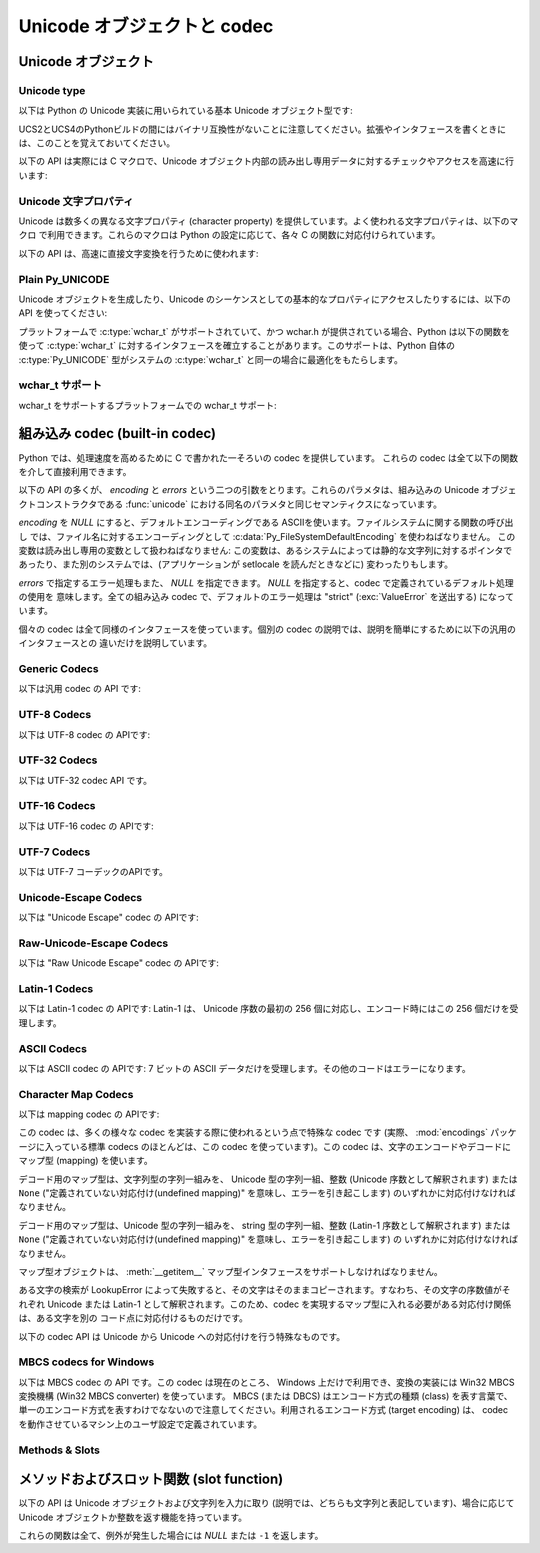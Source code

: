 .. highlightlang:: c

.. _unicodeobjects:

Unicode オブジェクトと codec
-----------------------------

.. sectionauthor:: Marc-Andre Lemburg <mal@lemburg.com>

Unicode オブジェクト
^^^^^^^^^^^^^^^^^^^^^

Unicode type
"""""""""""""

以下は Python の Unicode 実装に用いられている基本 Unicode  オブジェクト型です:


.. c:type:: Py_UNICODE

   この型はUnicode序数(Unicode ordinal)を保持するための基礎単位として、 Pythonが内部的に使います。
   Pythonのデフォルトのビルドでは、 :c:type:`Py_UNICODE` として16-bit型を利用し、 Unicodeの値を内部ではUCS-2で保持します。
   UCS4版のPythonをビルドすることもできます。(最近の多くのLinuxディストリビューションでは UCS4版のPythonがついてきます)
   UCS4版ビルドでは :c:type:`Py_UNICODE` に32-bit型を利用し、内部ではUnicode データをUCS4で保持します。
   :c:type:`wchar_t` が利用できて、PythonのUnicodeに関するビルドオプションと
   一致するときは、 :c:type:`Py_UNICODE` は :c:type:`wchar_t` をtypedefでエイリアス
   され、ネイティブプラットフォームに対する互換性を高めます。それ以外のすべてのプラットフォームでは、 :c:type:`Py_UNICODE` は
   :c:type:`unsigned short` (UCS2) か :c:type:`unsigned long` (UCS4) の
   typedefによるエイリアスになります。

UCS2とUCS4のPythonビルドの間にはバイナリ互換性がないことに注意してください。拡張やインタフェースを書くときには、このことを覚えておいてください。


.. c:type:: PyUnicodeObject

   この :c:type:`PyObject` のサブタイプは Unicode オブジェクトを表現します。


.. c:var:: PyTypeObject PyUnicode_Type

   この :c:type:`PyTypeObject` のインスタンスは Python の Unicode 型を表現します。
   Pythonレイヤにおける ``unicode`` や ``types.UnicodeType`` と同じオブジェクトです。

以下の API は実際には C マクロで、Unicode オブジェクト内部の読み出し専用データに対するチェックやアクセスを高速に行います:


.. c:function:: int PyUnicode_Check(PyObject *o)

   *o* が Unicode 文字列型か Unicode 文字列型のサブタイプであるときに真を返します。

   .. versionchanged:: 2.2
      サブタイプを引数にとれるようになりました.


.. c:function:: int PyUnicode_CheckExact(PyObject *o)

   *o* が Unicode 文字列型で、かつ Unicode 文字列型のサブタイプでないときに真を返します。

   .. versionadded:: 2.2


.. c:function:: Py_ssize_t PyUnicode_GET_SIZE(PyObject *o)

   オブジェクトのサイズを返します。 *o* は :c:type:`PyUnicodeObject` でなければなりません (チェックはしません)。

   .. versionchanged:: 2.5
      これらの関数は以前は :c:type:`int` を返していました。
      この変更により、 64bit システムを正しくサポートするには修正が必要になります。

.. c:function:: Py_ssize_t PyUnicode_GET_DATA_SIZE(PyObject *o)

   オブジェクトの内部バッファのサイズをバイト数で返します。 *o* は :c:type:`PyUnicodeObject` でなければなりません
   (チェックはしません)。

   .. versionchanged:: 2.5
      これらの関数は以前は :c:type:`int` を返していました。
      この変更により、 64bit システムを正しくサポートするには修正が必要になります。

.. c:function:: Py_UNICODE* PyUnicode_AS_UNICODE(PyObject *o)

   オブジェクト内部の :c:type:`Py_UNICODE` バッファへのポインタを返します。  *o* は :c:type:`PyUnicodeObject`
   でなければなりません (チェックはしません)。


.. c:function:: const char* PyUnicode_AS_DATA(PyObject *o)

   オブジェクト内部バッファへのポインタを返します。  *o* は :c:type:`PyUnicodeObject` でなければなりません
   (チェックはしません)。

.. c:function:: int PyUnicode_ClearFreeList()

   free list をクリアします。
   開放できなかった要素数を返します。

   .. versionadded:: 2.6


Unicode 文字プロパティ
""""""""""""""""""""""""

Unicode は数多くの異なる文字プロパティ (character property) を提供しています。よく使われる文字プロパティは、以下のマクロ
で利用できます。これらのマクロは Python の設定に応じて、各々 C の関数に対応付けられています。


.. c:function:: int Py_UNICODE_ISSPACE(Py_UNICODE ch)

   *ch* が空白文字かどうかに応じて 1 または 0 を返します。


.. c:function:: int Py_UNICODE_ISLOWER(Py_UNICODE ch)

   *ch* が小文字かどうかに応じて 1 または 0 を返します。


.. c:function:: int Py_UNICODE_ISUPPER(Py_UNICODE ch)

   *ch* が大文字かどうかに応じて 1 または 0 を返します。


.. c:function:: int Py_UNICODE_ISTITLE(Py_UNICODE ch)

   *ch* がタイトルケース文字 (titlecase character) かどうかに応じて 1 または 0 を返します。


.. c:function:: int Py_UNICODE_ISLINEBREAK(Py_UNICODE ch)

   *ch* が改行文字かどうかに応じて 1 または 0 を返します。


.. c:function:: int Py_UNICODE_ISDECIMAL(Py_UNICODE ch)

   *ch* が 10 進の数字文字かどうかに応じて 1 または 0 を返します。


.. c:function:: int Py_UNICODE_ISDIGIT(Py_UNICODE ch)

   *ch* が 2 進の数字文字かどうかに応じて 1 または 0 を返します。


.. c:function:: int Py_UNICODE_ISNUMERIC(Py_UNICODE ch)

   *ch* が数字文字かどうかに応じて 1 または 0 を返します。


.. c:function:: int Py_UNICODE_ISALPHA(Py_UNICODE ch)

   *ch* がアルファベット文字かどうかに応じて 1 または 0 を返します。


.. c:function:: int Py_UNICODE_ISALNUM(Py_UNICODE ch)

   *ch* が英数文字かどうかに応じて 1 または 0 を返します。

以下の API は、高速に直接文字変換を行うために使われます:


.. c:function:: Py_UNICODE Py_UNICODE_TOLOWER(Py_UNICODE ch)

   *ch* を小文字に変換したものを返します。


.. c:function:: Py_UNICODE Py_UNICODE_TOUPPER(Py_UNICODE ch)

   *ch* を大文字に変換したものを返します。


.. c:function:: Py_UNICODE Py_UNICODE_TOTITLE(Py_UNICODE ch)

   *ch* をタイトルケース文字に変換したものを返します。


.. c:function:: int Py_UNICODE_TODECIMAL(Py_UNICODE ch)

   *ch* を 10 進の正の整数に変換したものを返します。不可能ならば ``-1`` を返します。このマクロは例外を送出しません。


.. c:function:: int Py_UNICODE_TODIGIT(Py_UNICODE ch)

   *ch* を一桁の 2 進整数に変換したものを返します。不可能ならば ``-1`` を返します。このマクロは例外を送出しません。


.. c:function:: double Py_UNICODE_TONUMERIC(Py_UNICODE ch)

   *ch* を :c:type:`double` に変換したものを返します。不可能ならば ``-1.0`` を返します。このマクロは例外を送出しません。


Plain Py_UNICODE
""""""""""""""""

Unicode オブジェクトを生成したり、Unicode のシーケンスとしての基本的なプロパティにアクセスしたりするには、以下の API を使ってください:


.. c:function:: PyObject* PyUnicode_FromUnicode(const Py_UNICODE *u, Py_ssize_t size)

   *size* で指定された長さを持つ Py_UNICODE 型バッファ *u*  から Unicode オブジェクトを生成します。 *u* を *NULL*
   にしてもよく、その場合オブジェクトの内容は未定義です。バッファに必要な情報を埋めるのはユーザの責任です。バッファの内容は新たなオブジェクトに
   コピーされます。バッファが *NULL* でない場合、戻り値は共有されたオブジェクトになることがあります。従って、この関数が返す Unicode
   オブジェクトを変更してよいのは *u* が *NULL* のときだけです。

   .. versionchanged:: 2.5
      この関数は以前は *size* の型に :c:type:`int` を利用していました。
      この変更により、 64bit システムを正しくサポートするには修正が必要になります。

.. c:function:: Py_UNICODE* PyUnicode_AsUnicode(PyObject *unicode)

   Unicode オブジェクトの内部バッファ :c:type:`Py_UNICODE` に対する読み出し専用のポインタを返します。 *unicode* が
   Unicode オブジェクトでなければ *NULL* を返します。


.. c:function:: Py_ssize_t PyUnicode_GetSize(PyObject *unicode)

   Unicode オブジェクトの長さを返します。

   .. versionchanged:: 2.5
      これらの関数は以前は :c:type:`int` を返していました。
      この変更により、 64bit システムを正しくサポートするには修正が必要になります。

.. c:function:: PyObject* PyUnicode_FromEncodedObject(PyObject *obj, const char *encoding, const char *errors)

   あるエンコード方式でエンコードされたオブジェクト *obj* を Unicode オブジェクトに型強制して、参照カウントをインクリメントして返します。

   型強制は以下のようにして行われます:

   文字列やその他の char バッファ互換オブジェクトの場合、オブジェクトは *encoding* に従ってデコードされます。このとき *error* で
   定義されたエラー処理を用います。これら二つの引数は *NULL* にでき、その場合デフォルト値が使われます (詳細は次の節を参照してください)

   その他のUnicodeオブジェクトを含むオブジェクトは :exc:`TypeError` 例外を引き起こします。

   この API は、エラーが生じたときには *NULL* を返します。呼び出し側は返されたオブジェクトを decref する責任があります。


.. c:function:: PyObject* PyUnicode_FromObject(PyObject *obj)

   ``PyUnicode_FromEncodedObject(obj, NULL, "strict")`` を行うショートカットで、インタプリタは Unicode
   への型強制が必要な際に常にこの関数を使います。

プラットフォームで :c:type:`wchar_t` がサポートされていて、かつ wchar.h が提供されている場合、Python は以下の関数を使って
:c:type:`wchar_t` に対するインタフェースを確立することがあります。このサポートは、Python 自体の :c:type:`Py_UNICODE`
型がシステムの :c:type:`wchar_t` と同一の場合に最適化をもたらします。

wchar_t サポート
"""""""""""""""""

wchar_t をサポートするプラットフォームでの wchar_t サポート:

.. c:function:: PyObject* PyUnicode_FromWideChar(const wchar_t *w, Py_ssize_t size)

   *size* の :c:type:`wchar_t` バッファ *w* から Unicode オブジェクトを生成します。失敗すると *NULL* を返します。

   .. versionchanged:: 2.5
      この関数は以前は *size* の型に :c:type:`int` を利用していました。
      この変更により、 64bit システムを正しくサポートするには修正が必要になります。


.. c:function:: Py_ssize_t PyUnicode_AsWideChar(PyUnicodeObject *unicode, wchar_t *w, Py_ssize_t size)

   Unicode オブジェクトの内容を :c:type:`wchar_t` バッファ *w* にコピーします。最大で *size* 個の
   :c:type:`wchar_t` 文字を (末尾の 0-終端文字を除いて) コピーします。コピーした :c:type:`wchar_t`
   文字の個数を返します。エラーの時には -1 を返します。 :c:type:`wchar_t` 文字列は 0-終端されている場合も、されていない場合も
   あります。関数の呼び出し手の責任で、アプリケーションの必要に応じて :c:type:`wchar_t` 文字列を 0-終端してください。

   .. versionchanged:: 2.5
      この関数は以前は :c:type:`int` を返していました。
      この変更により、 64bit システムを正しくサポートするには修正が必要になります。


.. _builtincodecs:

組み込み codec (built-in codec)
^^^^^^^^^^^^^^^^^^^^^^^^^^^^^^^

Python では、処理速度を高めるために C で書かれた一そろいの codec を提供しています。
これらの codec は全て以下の関数を介して直接利用できます。

以下の API の多くが、 *encoding* と *errors* という二つの引数をとります。これらのパラメタは、組み込みの Unicode
オブジェクトコンストラクタである :func:`unicode` における同名のパラメタと同じセマンティクスになっています。

*encoding* を *NULL* にすると、デフォルトエンコーディングである ASCIIを使います。ファイルシステムに関する関数の呼び出し
では、ファイル名に対するエンコーディングとして :c:data:`Py_FileSystemDefaultEncoding` を使わねばなりません。
この変数は読み出し専用の変数として扱わねばなりません: この変数は、あるシステムによっては静的な文字列に対するポインタで
あったり、また別のシステムでは、(アプリケーションが setlocale を読んだときなどに) 変わったりもします。

*errors* で指定するエラー処理もまた、 *NULL* を指定できます。 *NULL* を指定すると、codec で定義されているデフォルト処理の使用を
意味します。全ての組み込み codec で、デフォルトのエラー処理は "strict" (:exc:`ValueError` を送出する) になっています。

個々の codec は全て同様のインタフェースを使っています。個別の codec の説明では、説明を簡単にするために以下の汎用のインタフェースとの
違いだけを説明しています。


Generic Codecs
""""""""""""""

以下は汎用 codec の API です:

.. c:function:: PyObject* PyUnicode_Decode(const char *s, Py_ssize_t size, const char *encoding, const char *errors)

   何らかのエンコード方式でエンコードされた、 *size* バイトの文字列 *s* をデコードして Unicode オブジェクトを生成します。
   *encoding* と *errors* は、組み込み関数 unicode() の同名のパラメタと同じ意味を持ちます。使用する codec の検索は、
   Python の codec レジストリを使って行います。codec が例外を送出した場合には *NULL* を返します。

   .. versionchanged:: 2.5
      この関数は以前は *size* の型に :c:type:`int` を利用していました。
      この変更により、 64bit システムを正しくサポートするには修正が必要になります。

.. c:function:: PyObject* PyUnicode_Encode(const Py_UNICODE *s, Py_ssize_t size, const char *encoding, const char *errors)

   *size* で指定されたサイズの :c:type:`Py_UNICODE` バッファをエンコードした Python 文字列オブジェクトを返します。
   *encoding* および *errors* は Unicode 型の :meth:`encode` メソッドに与える同名のパラメタと
   同じ意味を持ちます。使用する codec の検索は、 Python の codec レジストリを使って行います。codec が例外を送出した場合には
   *NULL* を返します。

   .. versionchanged:: 2.5
      この関数は以前は *size* の型に :c:type:`int` を利用していました。
      この変更により、 64bit システムを正しくサポートするには修正が必要になります。

.. c:function:: PyObject* PyUnicode_AsEncodedString(PyObject *unicode, const char *encoding, const char *errors)

   Unicode オブジェクトをエンコードし、その結果を Python 文字列オブジェクトとして返します。 *encoding* および *errors* は
   Unicode 型の :meth:`encode` メソッドに与える同名のパラメタと同じ意味を持ちます。使用する codec の検索は、 Python の
   codec レジストリを使って行います。codec が例外を送出した場合には *NULL* を返します。


UTF-8 Codecs
""""""""""""

以下は UTF-8 codec の APIです:


.. c:function:: PyObject* PyUnicode_DecodeUTF8(const char *s, Py_ssize_t size, const char *errors)

   UTF-8 でエンコードされた *size* バイトの文字列 *s* から Unicode オブジェクトを生成します。codec が例外を送出した場合には
   *NULL* を返します。

   .. versionchanged:: 2.5
      この関数は以前は *size* の型に :c:type:`int` を利用していました。
      この変更により、 64bit システムを正しくサポートするには修正が必要になります。

.. c:function:: PyObject* PyUnicode_DecodeUTF8Stateful(const char *s, Py_ssize_t size, const char *errors, Py_ssize_t *consumed)

   *consumed* が *NULL* の場合、 :c:func:`PyUnicode_DecodeUTF8` と同じように動作します。 *consumed* が
   *NULL* でない場合、 :c:func:`PyUnicode_DecodeUTF8Stateful` は末尾の不完全な UTF-8 バイト列
   をエラーとみなしません。これらのバイト列はデコードされず、デコードされたバイト数を *consumed* に返します。

   .. versionadded:: 2.4

   .. versionchanged:: 2.5
      この関数は以前は *size* の型に :c:type:`int` を利用していました。
      この変更により、 64bit システムを正しくサポートするには修正が必要になります。

.. c:function:: PyObject* PyUnicode_EncodeUTF8(const Py_UNICODE *s, Py_ssize_t size, const char *errors)

   *size* で指定された長さを持つ :c:type:`Py_UNICODE` 型バッファを UTF-8 でエンコードし、 Python
   文字列オブジェクトにして返します。 codec が例外を送出した場合には *NULL* を返します。

   .. versionchanged:: 2.5
      この関数は以前は *size* の型に :c:type:`int` を利用していました。
      この変更により、 64bit システムを正しくサポートするには修正が必要になります。

.. c:function:: PyObject* PyUnicode_AsUTF8String(PyObject *unicode)

   UTF-8 で Unicode オブジェクトをエンコードし、結果を Python 文字列オブジェクトとして返します。エラー処理は "strict" です。
   codec が例外を送出した場合には *NULL* を返します。


UTF-32 Codecs
"""""""""""""

以下は UTF-32 codec API です。


.. c:function:: PyObject* PyUnicode_DecodeUTF32(const char *s, Py_ssize_t size, const char *errors, int *byteorder)

   UTF-32 でエンコードされたバッファ文字列から *length* バイトをデコードし、
   Unicodeオブジェクトとして返します。
   *errors* は(非 *NULL* なら)エラーハンドラを指定します。デフォルトは "strict" です。

   *byteorder* が非 *NULL* の時、デコーダは与えられたオーダーでデコードを開始します。 ::

      *byteorder == -1: little endian
      *byteorder == 0:  native order
      *byteorder == 1:  big endian

   ``*byteorder`` が 0 で入力データの最初の4バイトがバイトオーダーマーク(BOM)だった場合、
   デコーダーはBOMによってバイトオーダーを切り替え、BOMは結果の unicode 文字列には含まれません。
   ``*byteorder`` が ``-1`` か ``1`` だった場合、すべてのBOMは出力へコピーされます。

   デコードが完了した後、入力データの終端に来た時点でのバイトオーダーを *\*byteorder* にセットします。

   narrow build の場合、BMP外のコードポイントはサロゲートペアとしてデコードされます。

   *byteorder* が *NULL* のとき、コーデックは native order モードで開始します。

   codec が例外を発生させたときは *NULL* を返します。

   .. versionadded:: 2.6


.. c:function:: PyObject* PyUnicode_DecodeUTF32Stateful(const char *s, Py_ssize_t size, const char *errors, int *byteorder, Py_ssize_t *consumed)

   *consumed* が *NULL* のとき、 :c:func:`PyUnicode_DecodeUTF32` と同じように振る舞います。
   *consumed* が非 *NULL* のとき、 :c:func:`PyUnicode_DecodeUTF32Stateful` は末尾の
   不完全な(4で割り切れない数などの)UTF-32バイト列をエラーとして扱いません。
   末尾の不完全なバイト列はデコードされず、デコードされたバイトすが *consumed*
   に格納されます。

   .. versionadded:: 2.6


.. c:function:: PyObject* PyUnicode_EncodeUTF32(const Py_UNICODE *s, Py_ssize_t size, const char *errors, int byteorder)

   *s* の Unicode データを UTF-32 にエンコードした値を格納した Python の bytes
   オブジェクトを返します。
   出力は以下のバイトオーダーで従って書かれます。 ::

      byteorder == -1: little endian
      byteorder == 0:  native byte order (writes a BOM mark)
      byteorder == 1:  big endian

   byteorder が ``0`` のとき、出力文字列は常にUnicode BOMマーク(U+FEFF)で始まります。
   それ以外の2つのモードでは、先頭にBOMマークは出力されません。

   *Py_UNICODE_WIDE* が定義されていないとき、サロゲートペアを1つのコードポイントとして
   出力します。

   コーデックが例外を発生させた場合、 *NULL* を返します。

   .. versionadded:: 2.6


.. c:function:: PyObject* PyUnicode_AsUTF32String(PyObject *unicode)

   ネイティブバイトオーダーで UTF-32 エンコーディングを使って Python 文字列を
   返します。
   文字列は常に BOM マークで始まります。
   エラーハンドラは "strict" です。
   コーデックが例外を発生させたときは *NULL* を返します。

   .. versionadded:: 2.6


UTF-16 Codecs
"""""""""""""

以下は UTF-16 codec の APIです:


.. c:function:: PyObject* PyUnicode_DecodeUTF16(const char *s, Py_ssize_t size, const char *errors, int *byteorder)

   UTF-16 でエンコードされたバッファ *s* から *size* バイトデコードして、結果を Unicode オブジェクトで返します。 *errors*
   は (*NULL* でない場合) エラー処理方法を定義します。デフォルト値は "strict" です。

   *byteorder* が *NULL* でない場合、デコード機構は以下のように指定されたバイト整列 (byte order) に従ってデコードを開始
   します::

      *byteorder == -1: リトルエンディアン
      *byteorder == 0:  ネイティブ
      *byteorder == 1:  ビッグエンディアン

   ``*byteorder`` が 0 で、入力データの先頭2バイトがバイトオーダーマーク (BOM)
   だった場合、デコーダは BOM が示すバイトオーダーに切り替え、そのBOMを結果の Unicode
   文字列にコピーしません。
   ``*byteorder`` が ``-1`` か ``1`` だった場合、すべてのBOMは出力へコピーされます。
   (出力では ``\ufeff`` か ``\ufffe`` のどちらかになるでしょう)

   デコードを完結した後、*\*byteorder* は入力データの終点現在に
   おけるバイトオーダーに設定されます。

   *byteorder* が *NULL* の場合、 codec はネイティブバイト整列のモードで開始します。

   codec が例外を送出した場合には *NULL* を返します。

   .. versionchanged:: 2.5
      この関数は以前は *size* の型に :c:type:`int` を利用していました。
      この変更により、 64bit システムを正しくサポートするには修正が必要になります。


.. c:function:: PyObject* PyUnicode_DecodeUTF16Stateful(const char *s, Py_ssize_t size, const char *errors, int *byteorder, Py_ssize_t *consumed)

   *consumed* が *NULL* の場合、 :c:func:`PyUnicode_DecodeUTF16` と同じように動作します。 *consumed* が
   *NULL* でない場合、 :c:func:`PyUnicode_DecodeUTF16Stateful` は末尾の不完全な UTF-16 バイト列
   (奇数長のバイト列や分割されたサロゲートペア) をエラーとみなしません。これらのバイト列はデコードされず、デコードされたバイト数を *consumed*
   に返します。

   .. versionadded:: 2.4

   .. versionchanged:: 2.5
      この関数は以前は *size* の型に :c:type:`int` を利用していました。
      この変更により、 64bit システムを正しくサポートするには修正が必要になります。


.. c:function:: PyObject* PyUnicode_EncodeUTF16(const Py_UNICODE *s, Py_ssize_t size, const char *errors, int byteorder)

   *s* 中の Unicode データを UTF-16 でエンコードした結果が入っている Python 文字列オブジェクトを返します。
   出力は以下のバイトオーダーに従って書き出されます::

      byteorder == -1: リトルエンディアン
      byteorder == 0:  ネイティブ (BOM マーカを書き出します)
      byteorder == 1:  ビッグエンディアン

   byteorder が ``0`` の場合、出力結果となる文字列は常に Unicode BOM マーカ
   (U+FEFF) で始まります。それ以外のモードでは、 BOM マーカを頭につけません。

   *Py_UNICODE_WIDE* が定義されている場合、単一の :c:type:`Py_UNICODE` 値はサロゲートペアとして表現されることがあります。
   *Py_UNICODE_WIDE* が定義されていなければ、各 :c:type:`Py_UNICODE` 値は UCS-2 文字として表現されます。

   codec が例外を送出した場合には *NULL* を返します。

   .. versionchanged:: 2.5
      この関数は以前は *size* の型に :c:type:`int` を利用していました。
      この変更により、 64bit システムを正しくサポートするには修正が必要になります。

.. c:function:: PyObject* PyUnicode_AsUTF16String(PyObject *unicode)

   ネイティブバイトオーダの UTF-16 でエンコードされた Python 文字列を返します。文字列は常に BOM マーカから始まります。エラー処理は
   "strict" です。 codec が例外を送出した場合には *NULL* を返します。


UTF-7 Codecs
""""""""""""
以下は UTF-7 コーデックのAPIです。

.. c:function:: PyObject* PyUnicode_DecodeUTF7(const char *s, Py_ssize_t size, const char *errors)

   UTF-7 でエンコードされた *size* バイトの文字列 *s* をデコードして
   Unicode オブジェクトを作成します。
   コーデックが例外を発生させたときは *NULL* を返します。


.. c:function:: PyObject* PyUnicode_DecodeUTF8Stateful(const char *s, Py_ssize_t size, const char *errors, Py_ssize_t *consumed)

   *consumed* が *NULL* のとき、 :c:func:`PyUnicode_DecodeUTF7` と同じように動作します。
   *consumed* が非 *NULL* のとき、末尾の不完全な UTF-7 base-64 部分をエラーとしません。
   不完全な部分のバイト列はデコードせずに、デコードしたバイト数を *consumed* に格納します。


.. c:function:: PyObject* PyUnicode_EncodeUTF7(const Py_UNICODE *s, Py_ssize_t size, int base64SetO, int base64WhiteSpace, const char *errors)

   与えられたサイズの :c:type:`Py_UNICODE` バッファを UTF-7 でエンコードして、
   Python の bytes オブジェクトとして返します。
   コーデックが例外を発生させたときは *NULL* を返します。

   If *base64SetO* is nonzero, "Set O" (punctuation that has no otherwise
   special meaning) will be encoded in base-64.  If *base64WhiteSpace* is
   nonzero, whitespace will be encoded in base-64.  Both are set to zero for the
   Python "utf-7" codec.
   *base64SetO* が非ゼロのとき、 "Set O" 文字
   (他の場合には何も特別な意味を持たない句読点) を base-64 エンコードします。
   *base64WhiteSpace* が非ゼロのとき、空白文字を base-64 エンコードします。
   Python の "utf-7" コーデックでは、両方ともゼロに設定されています。


Unicode-Escape Codecs
"""""""""""""""""""""""

以下は "Unicode Escape" codec の APIです:


.. c:function:: PyObject* PyUnicode_DecodeUnicodeEscape(const char *s, Py_ssize_t size, const char *errors)

   Unicode-Escape でエンコードされた *size* バイトの文字列 *s* から Unicode オブジェクトを生成します。codec
   が例外を送出した場合には *NULL* を返します。

   .. versionchanged:: 2.5
      この関数は以前は *size* の型に :c:type:`int` を利用していました。
      この変更により、 64bit システムを正しくサポートするには修正が必要になります。


.. c:function:: PyObject* PyUnicode_EncodeUnicodeEscape(const Py_UNICODE *s, Py_ssize_t size)

   *size* で指定された長さを持つ :c:type:`Py_UNICODE` 型バッファを Unicode-Escape でエンコードし、 Python
   文字列オブジェクトにして返します。 codec が例外を送出した場合には *NULL* を返します。

   .. versionchanged:: 2.5
      この関数は以前は *size* の型に :c:type:`int` を利用していました。
      この変更により、 64bit システムを正しくサポートするには修正が必要になります。


.. c:function:: PyObject* PyUnicode_AsUnicodeEscapeString(PyObject *unicode)

   Unicode-Escape で Unicode オブジェクトをエンコードし、結果を  Python 文字列オブジェクトとして返します。エラー処理は
   "strict" です。 codec が例外を送出した場合には *NULL* を返します。


Raw-Unicode-Escape Codecs
"""""""""""""""""""""""""

以下は "Raw Unicode Escape" codec の APIです:


.. c:function:: PyObject* PyUnicode_DecodeRawUnicodeEscape(const char *s, Py_ssize_t size, const char *errors)

   Raw-Unicode-Escape でエンコードされた *size* バイトの文字列 *s* から Unicode オブジェクトを生成します。codec
   が例外を送出した場合には *NULL* を返します。

   .. versionchanged:: 2.5
      この関数は以前は *size* の型に :c:type:`int` を利用していました。
      この変更により、 64bit システムを正しくサポートするには修正が必要になります。


.. c:function:: PyObject* PyUnicode_EncodeRawUnicodeEscape(const Py_UNICODE *s, Py_ssize_t size, const char *errors)

   *size* で指定された長さを持つ :c:type:`Py_UNICODE` 型バッファを Raw-Unicode-Escape でエンコードし、 Python
   文字列オブジェクトにして返します。 codec が例外を送出した場合には *NULL* を返します。

   .. versionchanged:: 2.5
      この関数は以前は *size* の型に :c:type:`int` を利用していました。
      この変更により、 64bit システムを正しくサポートするには修正が必要になります。


.. c:function:: PyObject* PyUnicode_AsRawUnicodeEscapeString(PyObject *unicode)

   Raw-Unicode-Escape で Unicode オブジェクトをエンコードし、結果を  Python 文字列オブジェクトとして返します。エラー処理は
   "strict" です。 codec が例外を送出した場合には *NULL* を返します。

Latin-1 Codecs
""""""""""""""

以下は Latin-1 codec の APIです: Latin-1 は、 Unicode 序数の最初の 256 個に対応し、エンコード時にはこの 256
個だけを受理します。


.. c:function:: PyObject* PyUnicode_DecodeLatin1(const char *s, Py_ssize_t size, const char *errors)

   Latin-1 でエンコードされた *size* バイトの文字列 *s* から Unicode オブジェクトを生成します。codec が例外を送出した場合には
   *NULL* を返します。

   .. versionchanged:: 2.5
      この関数は以前は *size* の型に :c:type:`int` を利用していました。
      この変更により、 64bit システムを正しくサポートするには修正が必要になります。


.. c:function:: PyObject* PyUnicode_EncodeLatin1(const Py_UNICODE *s, Py_ssize_t size, const char *errors)

   *size* で指定された長さを持つ :c:type:`Py_UNICODE` 型バッファを Latin-1 でエンコードし、 Python
   文字列オブジェクトにして返します。 codec が例外を送出した場合には *NULL* を返します。

   .. versionchanged:: 2.5
      この関数は以前は *size* の型に :c:type:`int` を利用していました。
      この変更により、 64bit システムを正しくサポートするには修正が必要になります。


.. c:function:: PyObject* PyUnicode_AsLatin1String(PyObject *unicode)

   Latin-1 で Unicode オブジェクトをエンコードし、結果を Python 文字列オブジェクトとして返します。エラー処理は "strict" です。
   codec が例外を送出した場合には *NULL* を返します。

ASCII Codecs
""""""""""""

以下は ASCII codec の APIです: 7 ビットの ASCII データだけを受理します。その他のコードはエラーになります。


.. c:function:: PyObject* PyUnicode_DecodeASCII(const char *s, Py_ssize_t size, const char *errors)

   ASCII でエンコードされた *size* バイトの文字列 *s* から Unicode オブジェクトを生成します。codec が例外を送出した場合には
   *NULL* を返します。

   .. versionchanged:: 2.5
      この関数は以前は *size* の型に :c:type:`int` を利用していました。
      この変更により、 64bit システムを正しくサポートするには修正が必要になります。


.. c:function:: PyObject* PyUnicode_EncodeASCII(const Py_UNICODE *s, Py_ssize_t size, const char *errors)

   *size* で指定された長さを持つ :c:type:`Py_UNICODE` 型バッファを ASCII でエンコードし、 Python
   文字列オブジェクトにして返します。 codec が例外を送出した場合には *NULL* を返します。

   .. versionchanged:: 2.5
      この関数は以前は *size* の型に :c:type:`int` を利用していました。
      この変更により、 64bit システムを正しくサポートするには修正が必要になります。


.. c:function:: PyObject* PyUnicode_AsASCIIString(PyObject *unicode)

   ASCII で Unicode オブジェクトをエンコードし、結果を Python 文字列オブジェクトとして返します。エラー処理は "strict" です。
   codec が例外を送出した場合には *NULL* を返します。


Character Map Codecs
""""""""""""""""""""

以下は mapping codec の APIです:

この codec は、多くの様々な codec を実装する際に使われるという点で特殊な codec です (実際、 :mod:`encodings`
パッケージに入っている標準 codecs のほとんどは、この codec を使っています)。この codec は、文字のエンコードやデコードにマップ型
(mapping) を使います。

デコード用のマップ型は、文字列型の字列一組みを、 Unicode 型の字列一組、整数 (Unicode 序数として解釈されます) または ``None``
("定義されていない対応付け(undefined mapping)" を意味し、エラーを引き起こします) のいずれかに対応付けなければなりません。

デコード用のマップ型は、Unicode 型の字列一組みを、 string 型の字列一組、整数 (Latin-1 序数として解釈されます) または
``None`` ("定義されていない対応付け(undefined mapping)" を意味し、エラーを引き起こします) の
いずれかに対応付けなければなりません。

マップ型オブジェクトは、 :meth:`__getitem__` マップ型インタフェースをサポートしなければなりません。

ある文字の検索が LookupError によって失敗すると、その文字はそのままコピーされます。すなわち、その文字の序数値がそれぞれ  Unicode または
Latin-1 として解釈されます。このため、codec を実現するマップ型に入れる必要がある対応付け関係は、ある文字を別の
コード点に対応付けるものだけです。


.. c:function:: PyObject* PyUnicode_DecodeCharmap(const char *s, Py_ssize_t size, PyObject *mapping, const char *errors)

   エンコードされた *size* バイトの文字列 *s* から  *mapping* に指定されたオブジェクトを使って Unicode オブジェクトを
   生成します。codec が例外を送出した場合には *NULL* を返します。
   もし、 *mapping* が *NULL* だった場合、latin-1でデコーディングされます。それ以外の場合では、 *mapping* はbyteに対する辞書マップ
   (訳注: sに含まれる文字のunsignedな値をint型でキーとして、値として変換対象の Unicode文字を表すUnicode文字列になっているような辞書)
   か、ルックアップテーブルとして扱われるunicode文字列です。

   文字列(訳注: mappingがunicode文字列として渡された場合)の長さより大きい byte値や、(訳注: mappingにしたがって変換した結果が)
   U+FFFE "characters" になる Byte値は、"undefined mapping" として扱われます。

   .. versionchanged:: 2.4
      mapping引数としてunicodeが使えるようになりました.

   .. versionchanged:: 2.5
      この関数は以前は *size* の型に :c:type:`int` を利用していました。
      この変更により、 64bit システムを正しくサポートするには修正が必要になります。

.. c:function:: PyObject* PyUnicode_EncodeCharmap(const Py_UNICODE *s, Py_ssize_t size, PyObject *mapping, const char *errors)

   *size* で指定された長さを持つ :c:type:`Py_UNICODE` 型バッファを *mapping* に指定されたオブジェクトを使ってエンコードし、
   Python 文字列オブジェクトにして返します。 codec が例外を送出した場合には *NULL* を返します。

   .. versionchanged:: 2.5
      この関数は以前は *size* の型に :c:type:`int` を利用していました。
      この変更により、 64bit システムを正しくサポートするには修正が必要になります。

.. c:function:: PyObject* PyUnicode_AsCharmapString(PyObject *unicode, PyObject *mapping)

   Unicode オブジェクトを *mapping* に指定されたオブジェクトを使ってエンコードし、結果を Python 文字列オブジェクトとして返します。
   エラー処理は "strict" です。 codec が例外を送出した場合には *NULL* を返します。

以下の codec API は Unicode から Unicode への対応付けを行う特殊なものです。


.. c:function:: PyObject* PyUnicode_TranslateCharmap(const Py_UNICODE *s, Py_ssize_t size, PyObject *table, const char *errors)

   *で* 指定された長さを持つ :c:type:`Py_UNICODE` バッファを、文字変換マップ *table* を適用して変換し、変換結果を Unicode
   オブジェクトで返します。codec が例外を発行した場合には *NULL* を返します。

   対応付けを行う *table* は、 Unicode 序数を表す整数を Unicode 序数を表す整数または ``None`` に対応付けます。
   (``None`` の場合にはその文字を削除します)

   対応付けテーブルが提供する必要があるメソッドは :meth:`__getitem__` インタフェースだけです; 従って、辞書や
   シーケンス型を使ってもうまく動作します。対応付けを行っていない (:exc:`LookupError` を起こすような) 文字序数に対しては、
   変換は行わず、そのままコピーします。

   .. versionchanged:: 2.5
      この関数は以前は *size* の型に :c:type:`int` を利用していました。
      この変更により、 64bit システムを正しくサポートするには修正が必要になります。

MBCS codecs for Windows
"""""""""""""""""""""""

以下は MBCS codec の API です。この codec は現在のところ、 Windows 上だけで利用でき、変換の実装には Win32 MBCS
変換機構 (Win32 MBCS converter) を使っています。 MBCS (または DBCS) はエンコード方式の種類 (class)
を表す言葉で、単一のエンコード方式を表すわけでなないので注意してください。利用されるエンコード方式 (target encoding) は、 codec
を動作させているマシン上のユーザ設定で定義されています。


.. c:function:: PyObject* PyUnicode_DecodeMBCS(const char *s, Py_ssize_t size, const char *errors)

   MBCS でエンコードされた *size* バイトの文字列 *s* から Unicode オブジェクトを生成します。codec が例外を送出した場合には
   *NULL* を返します。

   .. versionchanged:: 2.5
      この関数は以前は *size* の型に :c:type:`int` を利用していました。
      この変更により、 64bit システムを正しくサポートするには修正が必要になります。


.. c:function:: PyObject* PyUnicode_DecodeMBCSStateful(const char *s, int size, const char *errors, int *consumed)

   *consumed* が *NULL* のとき、 :c:func:`PyUnicode_DecodeMBCS` と同じ動作をします。
   *consumed* が *NULL* でないとき、 :c:func:`PyUnicode_DecodeMBCSStateful` は
   文字列の最後にあるマルチバイト文字の前半バイトをデコードせず、 *consumed* にデコードしたバイト数を格納します。

   .. versionadded:: 2.5


.. c:function:: PyObject* PyUnicode_EncodeMBCS(const Py_UNICODE *s, Py_ssize_t size, const char *errors)

   *size* で指定された長さを持つ :c:type:`Py_UNICODE` 型バッファを MBCS でエンコードし、 Python
   文字列オブジェクトにして返します。 codec が例外を送出した場合には *NULL* を返します。

   .. versionchanged:: 2.5
      この関数は以前は *size* の型に :c:type:`int` を利用していました。
      この変更により、 64bit システムを正しくサポートするには修正が必要になります。


.. c:function:: PyObject* PyUnicode_AsMBCSString(PyObject *unicode)

   MBCS で Unicode オブジェクトをエンコードし、結果を Python 文字列オブジェクトとして返します。エラー処理は "strict" です。
   codec が例外を送出した場合には *NULL* を返します。


Methods & Slots
"""""""""""""""

.. _unicodemethodsandslots:

メソッドおよびスロット関数 (slot function)
^^^^^^^^^^^^^^^^^^^^^^^^^^^^^^^^^^^^^^^^^^

以下の API は Unicode オブジェクトおよび文字列を入力に取り (説明では、どちらも文字列と表記しています)、場合に応じて Unicode
オブジェクトか整数を返す機能を持っています。

これらの関数は全て、例外が発生した場合には *NULL* または ``-1`` を返します。


.. c:function:: PyObject* PyUnicode_Concat(PyObject *left, PyObject *right)

   二つの文字列を結合して、新たな Unicode 文字列を生成します。


.. c:function:: PyObject* PyUnicode_Split(PyObject *s, PyObject *sep, Py_ssize_t maxsplit)

   Unicode 文字列のリストを分割して、 Unicode 文字列からなるリストを返します。 *sep* が *NULL* の場合、全ての空白文字を使って
   分割を行います。それ以外の場合、指定された文字を使って分割を行います。最大で *maxsplit* 個までの分割を行います。 *maxsplit*
   が負ならば分割数に制限を設けません。分割結果のリスト内には分割文字は含みません。

   .. versionchanged:: 2.5
      この関数は以前は *maxsplit* の型に :c:type:`int` を利用していました。
      この変更により、 64bit システムを正しくサポートするには修正が必要になります。

.. c:function:: PyObject* PyUnicode_Splitlines(PyObject *s, int keepend)

   Unicode 文字列を改行文字で区切り、Unicode 文字列からなるリストを返します。CRLF は一個の改行文字とみなします。 *keepend* が 0
   の場合、分割結果のリスト内に改行文字を含めません。


.. c:function:: PyObject* PyUnicode_Translate(PyObject *str, PyObject *table, const char *errors)

   文字列に文字変換マップ *table* を適用して変換し、変換結果を  Unicode オブジェクトで返します。

   対応付けを行う *table* は、 Unicode 序数を表す整数を Unicode 序数を表す整数または ``None`` に対応付けます。
   (``None`` の場合にはその文字を削除します)

   対応付けテーブルが提供する必要があるメソッドは :meth:`__getitem__` インタフェースだけです; 従って、辞書や
   シーケンス型を使ってもうまく動作します。対応付けを行っていない (:exc:`LookupError` を起こすような) 文字序数に対しては、
   変換は行わず、そのままコピーします。

   *errors* は codecs で通常使われるのと同じ意味を持ちます。 *errors* は *NULL* にしてもよく、デフォルトエラー処理の
   使用を意味します。


.. c:function:: PyObject* PyUnicode_Join(PyObject *separator, PyObject *seq)

   指定した *separator* で文字列からなるシーケンスを連結 (join) し、連結結果を Unicode 文字列で返します。


.. c:function:: int PyUnicode_Tailmatch(PyObject *str, PyObject *substr, Py_ssize_t start, Py_ssize_t end, int direction)

   *substr* が指定された末尾条件 (*direction* == -1 は前方一致、 *direction* ==1 は後方一致) で
   *str*[*start*:*end*] とマッチする場合に 1 を返し、それ以外の場合には 0 を返します。エラーが発生した時は ``-1``
   を返します。

   .. versionchanged:: 2.5
      この関数は以前は *start*, *end* の型に :c:type:`int` を利用していました。
      この変更により、 64bit システムを正しくサポートするには修正が必要になります。


.. c:function:: Py_ssize_t PyUnicode_Find(PyObject *str, PyObject *substr, Py_ssize_t start, Py_ssize_t end, int direction)

   *str*[*start*:*end*] 中に *substr* が最初に出現する場所を返します。このとき指定された検索方向 *direction*
   (*direction* == 1 は順方向検索、 *direction* == -1 は逆方向検索) で検索します。戻り値は最初にマッチが見つかった場所の
   インデクスです; 戻り値 ``-1`` はマッチが見つからなかったことを表し、 ``-2`` はエラーが発生して例外情報が設定されていることを表します。

   .. versionchanged:: 2.5
      この関数は以前は *start*, *end* の型に :c:type:`int` を利用していました。
      この変更により、 64bit システムを正しくサポートするには修正が必要になります。


.. c:function:: Py_ssize_t PyUnicode_Count(PyObject *str, PyObject *substr, Py_ssize_t start, Py_ssize_t end)

   ``str[start:end]`` に *substr* が重複することなく出現する回数を返します。エラーが発生した場合には ``-1`` を返します。

   .. versionchanged:: 2.5
      この関数は以前は *start*, *end* と戻り値の型に :c:type:`int` を利用していました。
      この変更により、 64bit システムを正しくサポートするには修正が必要になります。


.. c:function:: PyObject* PyUnicode_Replace(PyObject *str, PyObject *substr, PyObject *replstr, Py_ssize_t maxcount)

   *str* 中に出現する *substr* を最大で *maxcount* 個 *replstr* に置換し、置換結果を Unicode オブジェクトにして
   返します。 *maxcount* == -1 にすると、全ての *substr* を置換します。

   .. versionchanged:: 2.5
      この関数は以前は *maxcount* の型に :c:type:`int` を利用していました。
      この変更により、 64bit システムを正しくサポートするには修正が必要になります。


.. c:function:: int PyUnicode_Compare(PyObject *left, PyObject *right)

   二つの文字列を比較して、左引数が右引数より小さい場合、左右引数が等価の場合、左引数が右引数より大きい場合、について、それぞれ -1, 0, 1 を返します。


.. c:function:: int PyUnicode_RichCompare(PyObject *left,  PyObject *right,  int op)

   二つのunicode文字列を比較して、下のうちの一つを返します:

   * ``NULL`` を、例外が発生したときに返します。
   * :const:`Py_True` もしくは :const:`Py_False` を、正しく比較できた時に返します。
   * :const:`Py_NotImplemented` を、leftとrightがのどちらかに対する
     :c:func:`PyUnicode_FromObject` が失敗したときに返します。(原文: in case the type combination is
     unknown)

   .. 訳注: 原文が分かりにくいので翻訳者が解説しました。

   :const:`Py_EQ` と :const:`Py_NE` の比較は、引数からUnicodeへの変換が :exc:`UnicodeDecodeError`
   で失敗した時に、 :exc:`UnicodeWarning` を発生する可能性があることに注意してください。

   *op* に入れられる値は、 :const:`Py_GT`, :const:`Py_GE`, :const:`Py_EQ`, :const:`Py_NE`,
   :const:`Py_LT`, and :const:`Py_LE` のどれかです。


.. c:function:: PyObject* PyUnicode_Format(PyObject *format, PyObject *args)

   新たな文字列オブジェクトを *format* および *args* から生成して返します; このメソッドは ``format % args``
   のようなものです。引数 *args* はタプルでなくてはなりません。


.. c:function:: int PyUnicode_Contains(PyObject *container, PyObject *element)

   *element* が *container* 内にあるか調べ、その結果に応じて真または偽を返します。

   *element* は単要素の Unicode 文字に型強制できなければなりません。
   エラーが生じた場合には ``-1`` を返します。

